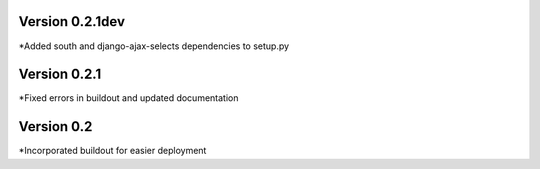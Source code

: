 Version 0.2.1dev
================
*Added south and django-ajax-selects dependencies to setup.py

Version 0.2.1
=============

*Fixed errors in buildout and updated documentation

Version 0.2
===========

*Incorporated buildout for easier deployment


